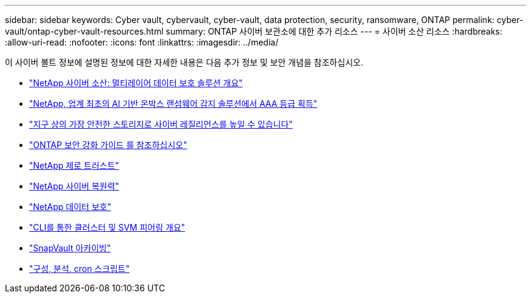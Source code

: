 ---
sidebar: sidebar 
keywords: Cyber vault, cybervault, cyber-vault, data protection, security, ransomware, ONTAP 
permalink: cyber-vault/ontap-cyber-vault-resources.html 
summary: ONTAP 사이버 보관소에 대한 추가 리소스 
---
= 사이버 소산 리소스
:hardbreaks:
:allow-uri-read: 
:nofooter: 
:icons: font
:linkattrs: 
:imagesdir: ../media/


[role="lead"]
이 사이버 볼트 정보에 설명된 정보에 대한 자세한 내용은 다음 추가 정보 및 보안 개념을 참조하십시오.

* link:https://www.netapp.com/pdf.html?item=/media/108397-sb-4289-netapp-cyber-vaulting.pdf["NetApp 사이버 소산: 멀티레이어 데이터 보호 솔루션 개요"^]
* link:https://www.netapp.com/newsroom/press-releases/news-rel-20240626-477898/["NetApp, 업계 최초의 AI 기반 온박스 랜섬웨어 감지 솔루션에서 AAA 등급 획득"^]
* link:https://www.netapp.com/blog/unified-data-storage-for-the-ai-era/#article3["지구 상의 가장 안전한 스토리지로 사이버 레질리언스를 높일 수 있습니다"^]
* link:https://docs.netapp.com/us-en/ontap/ontap-security-hardening/security-hardening-overview.html["ONTAP 보안 강화 가이드 를 참조하십시오"^]
* link:https://docs.netapp.com/us-en/ontap/zero-trust/zero-trust-overview.html["NetApp 제로 트러스트"^]
* link:https://www.netapp.com/cyber-resilience/["NetApp 사이버 복원력"^]
* link:https://www.netapp.com/cyber-resilience/data-protection/["NetApp 데이터 보호"^]
* link:https://docs.netapp.com/us-en/ontap/peering/index.html["CLI를 통한 클러스터 및 SVM 피어링 개요"^]
* link:https://docs.netapp.com/us-en/ontap/concepts/snapvault-archiving-concept.html["SnapVault 아카이빙"^]
* link:https://github.com/NetApp/ransomeware-cybervault-automation["구성, 분석, cron 스크립트"^]

